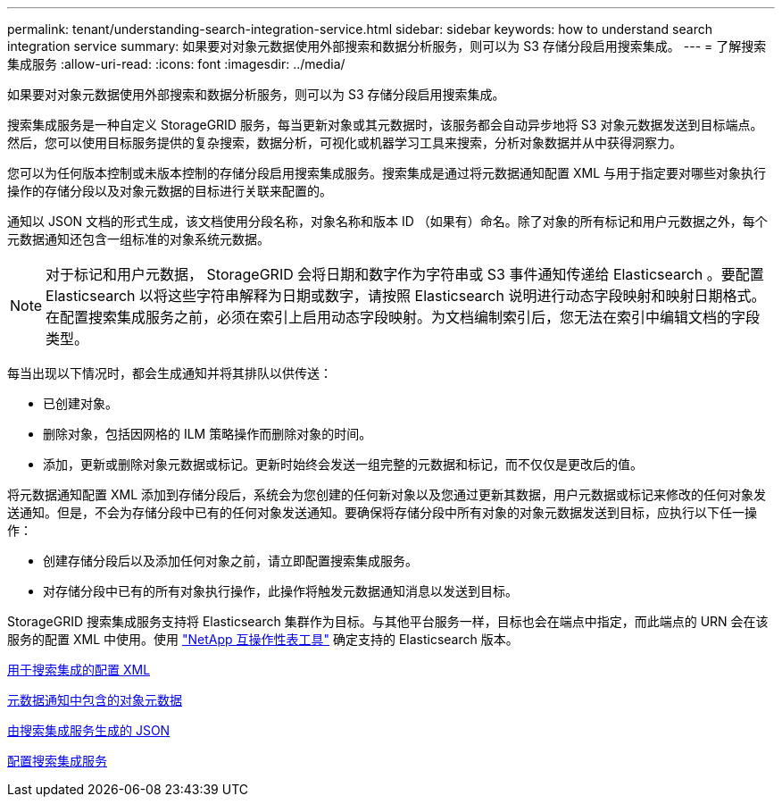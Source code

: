 ---
permalink: tenant/understanding-search-integration-service.html 
sidebar: sidebar 
keywords: how to understand search integration service 
summary: 如果要对对象元数据使用外部搜索和数据分析服务，则可以为 S3 存储分段启用搜索集成。 
---
= 了解搜索集成服务
:allow-uri-read: 
:icons: font
:imagesdir: ../media/


[role="lead"]
如果要对对象元数据使用外部搜索和数据分析服务，则可以为 S3 存储分段启用搜索集成。

搜索集成服务是一种自定义 StorageGRID 服务，每当更新对象或其元数据时，该服务都会自动异步地将 S3 对象元数据发送到目标端点。然后，您可以使用目标服务提供的复杂搜索，数据分析，可视化或机器学习工具来搜索，分析对象数据并从中获得洞察力。

您可以为任何版本控制或未版本控制的存储分段启用搜索集成服务。搜索集成是通过将元数据通知配置 XML 与用于指定要对哪些对象执行操作的存储分段以及对象元数据的目标进行关联来配置的。

通知以 JSON 文档的形式生成，该文档使用分段名称，对象名称和版本 ID （如果有）命名。除了对象的所有标记和用户元数据之外，每个元数据通知还包含一组标准的对象系统元数据。


NOTE: 对于标记和用户元数据， StorageGRID 会将日期和数字作为字符串或 S3 事件通知传递给 Elasticsearch 。要配置 Elasticsearch 以将这些字符串解释为日期或数字，请按照 Elasticsearch 说明进行动态字段映射和映射日期格式。在配置搜索集成服务之前，必须在索引上启用动态字段映射。为文档编制索引后，您无法在索引中编辑文档的字段类型。

每当出现以下情况时，都会生成通知并将其排队以供传送：

* 已创建对象。
* 删除对象，包括因网格的 ILM 策略操作而删除对象的时间。
* 添加，更新或删除对象元数据或标记。更新时始终会发送一组完整的元数据和标记，而不仅仅是更改后的值。


将元数据通知配置 XML 添加到存储分段后，系统会为您创建的任何新对象以及您通过更新其数据，用户元数据或标记来修改的任何对象发送通知。但是，不会为存储分段中已有的任何对象发送通知。要确保将存储分段中所有对象的对象元数据发送到目标，应执行以下任一操作：

* 创建存储分段后以及添加任何对象之前，请立即配置搜索集成服务。
* 对存储分段中已有的所有对象执行操作，此操作将触发元数据通知消息以发送到目标。


StorageGRID 搜索集成服务支持将 Elasticsearch 集群作为目标。与其他平台服务一样，目标也会在端点中指定，而此端点的 URN 会在该服务的配置 XML 中使用。使用 https://mysupport.netapp.com/matrix["NetApp 互操作性表工具"^] 确定支持的 Elasticsearch 版本。

xref:configuration-xml-for-search-configuration.adoc[用于搜索集成的配置 XML]

xref:object-metadata-included-in-metadata-notifications.adoc[元数据通知中包含的对象元数据]

xref:json-generated-by-search-integration-service.adoc[由搜索集成服务生成的 JSON]

xref:configuring-search-integration-service.adoc[配置搜索集成服务]
